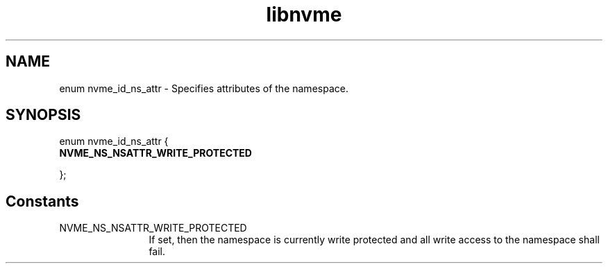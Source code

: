 .TH "libnvme" 9 "enum nvme_id_ns_attr" "January 2023" "API Manual" LINUX
.SH NAME
enum nvme_id_ns_attr \- Specifies attributes of the namespace.
.SH SYNOPSIS
enum nvme_id_ns_attr {
.br
.BI "    NVME_NS_NSATTR_WRITE_PROTECTED"

};
.SH Constants
.IP "NVME_NS_NSATTR_WRITE_PROTECTED" 12
If set, then the namespace is currently
write protected and all write access to the
namespace shall fail.
